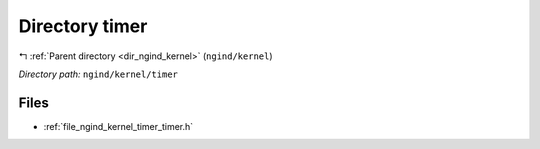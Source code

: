 .. _dir_ngind_kernel_timer:


Directory timer
===============


|exhale_lsh| :ref:`Parent directory <dir_ngind_kernel>` (``ngind/kernel``)

.. |exhale_lsh| unicode:: U+021B0 .. UPWARDS ARROW WITH TIP LEFTWARDS

*Directory path:* ``ngind/kernel/timer``


Files
-----

- :ref:`file_ngind_kernel_timer_timer.h`


